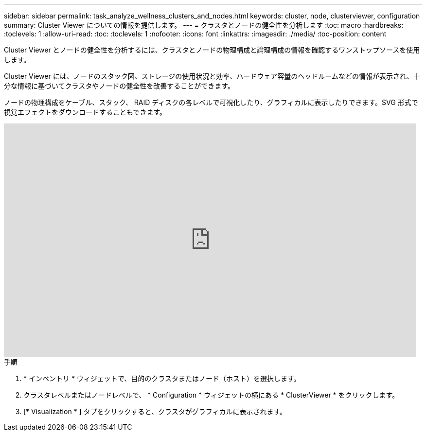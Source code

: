 ---
sidebar: sidebar 
permalink: task_analyze_wellness_clusters_and_nodes.html 
keywords: cluster, node, clusterviewer, configuration 
summary: Cluster Viewer についての情報を提供します。 
---
= クラスタとノードの健全性を分析します
:toc: macro
:hardbreaks:
:toclevels: 1
:allow-uri-read: 
:toc: 
:toclevels: 1
:nofooter: 
:icons: font
:linkattrs: 
:imagesdir: ./media/
:toc-position: content


[role="lead"]
Cluster Viewer とノードの健全性を分析するには、クラスタとノードの物理構成と論理構成の情報を確認するワンストップソースを使用します。

Cluster Viewer には、ノードのスタック図、ストレージの使用状況と効率、ハードウェア容量のヘッドルームなどの情報が表示され、十分な情報に基づいてクラスタやノードの健全性を改善することができます。

ノードの物理構成をケーブル、スタック、 RAID ディスクの各レベルで可視化したり、グラフィカルに表示したりできます。SVG 形式で視覚エフェクトをダウンロードすることもできます。

video::FVbb2bbIY9E[youtube,width=848,height=480]
.手順
. * インベントリ * ウィジェットで、目的のクラスタまたはノード（ホスト）を選択します。
. クラスタレベルまたはノードレベルで、 * Configuration * ウィジェットの横にある * ClusterViewer * をクリックします。
. [* Visualization * ] タブをクリックすると、クラスタがグラフィカルに表示されます。

